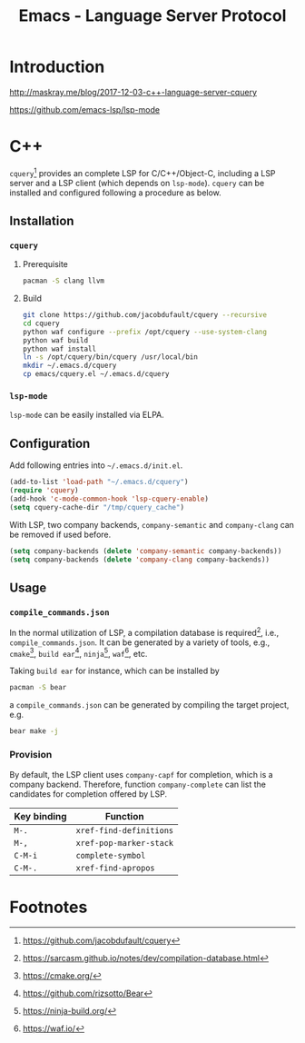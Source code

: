 #+TITLE: Emacs - Language Server Protocol

* Introduction
http://maskray.me/blog/2017-12-03-c++-language-server-cquery

https://github.com/emacs-lsp/lsp-mode
* C++
=cquery=[fn:1] provides an complete LSP for C/C++/Object-C, including a LSP server and a LSP client (which depends on =lsp-mode=). =cquery= can be installed and configured following a procedure as below.
** Installation
*** =cquery=
**** Prerequisite
#+BEGIN_SRC sh
pacman -S clang llvm
#+END_SRC
**** Build
#+BEGIN_SRC sh
git clone https://github.com/jacobdufault/cquery --recursive
cd cquery
python waf configure --prefix /opt/cquery --use-system-clang
python waf build
python waf install
ln -s /opt/cquery/bin/cquery /usr/local/bin
mkdir ~/.emacs.d/cquery
cp emacs/cquery.el ~/.emacs.d/cquery
#+END_SRC
*** =lsp-mode=
=lsp-mode= can be easily installed via ELPA.
** Configuration
Add following entries into =~/.emacs.d/init.el=.
#+BEGIN_SRC emacs-lisp
(add-to-list 'load-path "~/.emacs.d/cquery")
(require 'cquery)
(add-hook 'c-mode-common-hook 'lsp-cquery-enable)
(setq cquery-cache-dir "/tmp/cquery_cache")
#+END_SRC
With LSP, two company backends, =company-semantic= and =company-clang= can be removed if used before.
#+BEGIN_SRC emacs-lisp
(setq company-backends (delete 'company-semantic company-backends))
(setq company-backends (delete 'company-clang company-backends))
#+END_SRC
** Usage
*** =compile_commands.json=
In the normal utilization of LSP, a compilation database is required[fn:6], i.e., =compile_commands.json=. It can be generated by a variety of tools, e.g., =cmake=[fn:2], =build ear=[fn:3], =ninja=[fn:4], =waf=[fn:5], etc.

Taking =build ear= for instance, which can be installed by
#+BEGIN_SRC sh
pacman -S bear
#+END_SRC
a =compile_commands.json= can be generated by compiling the target project, e.g.
#+BEGIN_SRC sh
bear make -j
#+END_SRC
*** Provision
By default, the LSP client uses =company-capf= for completion, which is a company backend. Therefore, function =company-complete= can list the candidates for completion offered by LSP.
 | Key binding | Function                |
 |-------------+-------------------------|
 | =M-.=       | =xref-find-definitions= |
 | =M-,=       | =xref-pop-marker-stack= |
 | =C-M-i=     | =complete-symbol=       |
 | =C-M-.=     | =xref-find-apropos=     |
* Footnotes

[fn:7] http://maskray.me/blog/2017-12-03-c++-language-server-cquery

[fn:6] https://sarcasm.github.io/notes/dev/compilation-database.html

[fn:5] https://waf.io/

[fn:4] https://ninja-build.org/

[fn:3] https://github.com/rizsotto/Bear

[fn:2] https://cmake.org/

[fn:1] https://github.com/jacobdufault/cquery
